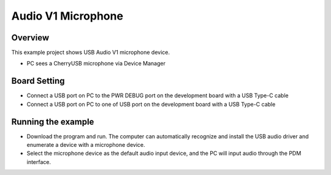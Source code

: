 .. _audio_v1_microphone:

Audio V1 Microphone
======================================

Overview
--------

This example project shows USB Audio V1 microphone device.

- PC sees a CherryUSB microphone via Device Manager

Board Setting
-------------

- Connect a USB port on PC to the PWR DEBUG port on the development board with a USB Type-C cable

- Connect a USB port on PC to one of USB port on the development board with a USB Type-C cable

Running the example
-------------------

- Download the program and run. The computer can automatically recognize and install the USB audio driver and enumerate a device with a microphone device.

- Select the microphone device as the default audio input device, and the PC will input audio through the PDM interface.
